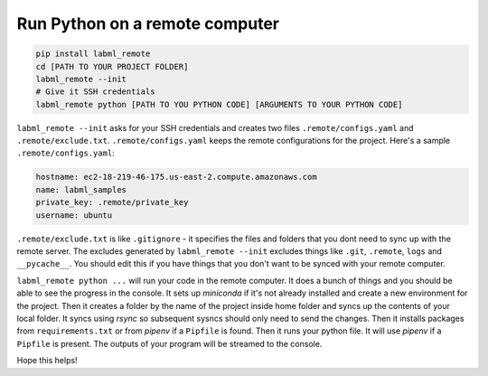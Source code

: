 Run Python on a remote computer
===============================

.. code-block:: console

    pip install labml_remote
    cd [PATH TO YOUR PROJECT FOLDER]
    labml_remote --init
    # Give it SSH credentials
    labml_remote python [PATH TO YOU PYTHON CODE] [ARGUMENTS TO YOUR PYTHON CODE]

``labml_remote --init`` asks for your SSH credentials and creates two files ``.remote/configs.yaml``
and ``.remote/exclude.txt``.
``.remote/configs.yaml`` keeps the remote configurations for the project.
Here's a sample ``.remote/configs.yaml``:

.. code-block:: yaml

    hostname: ec2-18-219-46-175.us-east-2.compute.amazonaws.com
    name: labml_samples
    private_key: .remote/private_key
    username: ubuntu

``.remote/exclude.txt`` is like ``.gitignore`` - it specifies the files and folders that you dont need
to sync up with the remote server. The excludes generated by ``labml_remote --init`` excludes
things like ``.git``, ``.remote``, ``logs`` and ``__pycache__``.
You should edit this if you have things that you don't want to be synced with your remote computer.

``labml_remote python ...`` will run your code in the remote computer.
It does a bunch of things and you should be able to see the progress in the console.
It sets up *miniconda* if it's not already installed and create a new environment for the project.
Then it creates a folder by the name of the project inside home folder and syncs up the contents
of your local folder. It syncs using *rsync* so subsequent sysncs should only need to send the changes.
Then it installs packages from ``requirements.txt`` or from *pipenv* if a ``Pipfile`` is found.
Then it runs your python file. It will use *pipenv* if a ``Pipfile`` is present.
The outputs of your program will be streamed to the console.

Hope this helps!